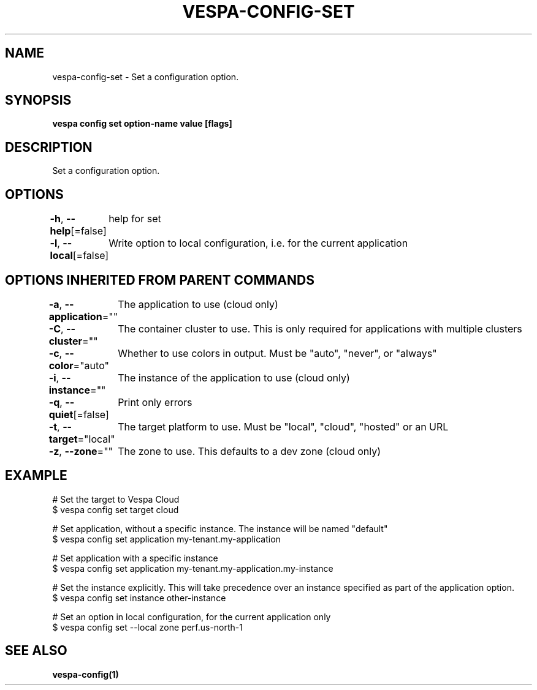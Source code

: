 .nh
.TH "VESPA-CONFIG-SET" "1" "Aug 2024" "" ""

.SH NAME
.PP
vespa-config-set - Set a configuration option.


.SH SYNOPSIS
.PP
\fBvespa config set option-name value [flags]\fP


.SH DESCRIPTION
.PP
Set a configuration option.


.SH OPTIONS
.PP
\fB-h\fP, \fB--help\fP[=false]
	help for set

.PP
\fB-l\fP, \fB--local\fP[=false]
	Write option to local configuration, i.e. for the current application


.SH OPTIONS INHERITED FROM PARENT COMMANDS
.PP
\fB-a\fP, \fB--application\fP=""
	The application to use (cloud only)

.PP
\fB-C\fP, \fB--cluster\fP=""
	The container cluster to use. This is only required for applications with multiple clusters

.PP
\fB-c\fP, \fB--color\fP="auto"
	Whether to use colors in output. Must be "auto", "never", or "always"

.PP
\fB-i\fP, \fB--instance\fP=""
	The instance of the application to use (cloud only)

.PP
\fB-q\fP, \fB--quiet\fP[=false]
	Print only errors

.PP
\fB-t\fP, \fB--target\fP="local"
	The target platform to use. Must be "local", "cloud", "hosted" or an URL

.PP
\fB-z\fP, \fB--zone\fP=""
	The zone to use. This defaults to a dev zone (cloud only)


.SH EXAMPLE
.EX
# Set the target to Vespa Cloud
$ vespa config set target cloud

# Set application, without a specific instance. The instance will be named "default"
$ vespa config set application my-tenant.my-application

# Set application with a specific instance
$ vespa config set application my-tenant.my-application.my-instance

# Set the instance explicitly. This will take precedence over an instance specified as part of the application option.
$ vespa config set instance other-instance

# Set an option in local configuration, for the current application only
$ vespa config set --local zone perf.us-north-1
.EE


.SH SEE ALSO
.PP
\fBvespa-config(1)\fP
